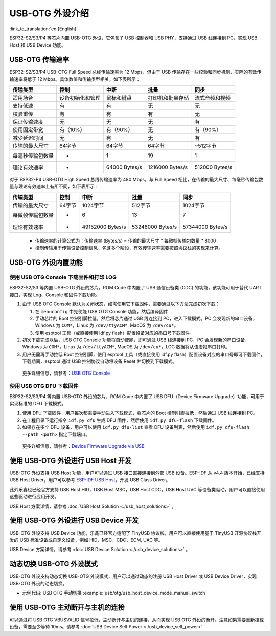 
USB-OTG 外设介绍
------------------

:link_to_translation:`en:[English]`

ESP32-S2/S3/P4 等芯片内置 USB-OTG 外设，它包含了 USB 控制器和 USB PHY，支持通过 USB 线连接到 PC，实现 USB Host 和 USB Device 功能。

USB-OTG 传输速率
^^^^^^^^^^^^^^^^^^^

ESP32-S2/S3/P4 USB-OTG Full Speed 总线传输速率为 12 Mbps，但由于 USB 传输存在一些校验和同步机制，实际的有效传输速率将低于 12 Mbps。具体数值和传输类型相关，如下表所示：

.. list-table::
   :header-rows: 1

   * - **传输类型**
     - **控制**
     - **中断**
     - **批量**
     - **同步**
   * - 适用场合
     - 设备初始化和管理
     - 鼠标和键盘
     - 打印机和批量存储
     - 流式音频和视频
   * - 支持低速
     - 有
     - 有
     - 无
     - 无
   * - 校验重传
     - 有
     - 有
     - 有
     - 无
   * - 保证传输速度
     - 无
     - 无
     - 无
     - 有
   * - 使用固定带宽
     - 有（10%）
     - 有（90%）
     - 无
     - 有（90%）
   * - 减少延迟时间
     - 无
     - 有
     - 无
     - 有
   * - 传输的最大尺寸
     - 64字节
     - 64字节
     - 64字节
     - ~512字节
   * - 每毫秒传输包数量
     - *
     - 1
     - 19
     - 1
   * - 理论有效速率
     - *
     - 64000 Bytes/s
     - 1216000 Bytes/s
     - 512000 Bytes/s


..

对于 ESP32-P4 USB-OTG High Speed 总线传输速率为 480 Mbps，与 Full Speed 相比，在传输的最大尺寸、每毫秒传输包数量与理论有效速率上有所不同，如下表所示：

.. list-table::
   :header-rows: 1

   * - **传输类型**
     - **控制**
     - **中断**
     - **批量**
     - **同步**
   * - 传输的最大尺寸
     - 64字节
     - 1024字节
     - 512字节
     - 1024字节
   * - 每微帧传输包数量
     - *
     - 6
     - 13
     - 7
   * - 理论有效速率
     - *
     - 49152000 Bytes/s
     - 53248000 Bytes/s
     - 57344000 Bytes/s
..


   * 传输速率的计算公式为：传输速率 (Bytes/s) = 传输的最大尺寸 * 每微帧传输包数量 * 8000
   * 控制传输用于传输设备控制信息，包含多个阶段，有效传输速率需要按照协议栈的实现来计算。


USB-OTG 外设内置功能
^^^^^^^^^^^^^^^^^^^^^^^^^

使用 USB OTG Console 下载固件和打印 LOG
~~~~~~~~~~~~~~~~~~~~~~~~~~~~~~~~~~~~~~~~~~~

ESP32-S2/S3 等内置 USB-OTG 外设的芯片，ROM Code 中内置了 USB 通信设备类 (CDC) 的功能，该功能可用于替代 UART 接口，实现 Log、Console 和固件下载功能。


#. 由于 USB OTG Console 默认为关闭状态，如需使用它下载固件，需要通过以下方法完成初次下载：

   #. 在 ``menuconfig`` 中先使能 USB OTG Console 功能，然后编译固件
   #. 手动芯片的 Boot 控制引脚拉低，然后将芯片通过 USB 线连接到 PC，进入下载模式。PC 会发现新的串口设备，Windows 为 ``COM*``\ ，Linux 为 ``/dev/ttyACM*``\ , MacOS 为 ``/dev/cu*``\ 。
   #. 使用 esptool 工具（或直接使用 idf.py flash）配置设备对应的串口号下载固件。

#. 初次下载完成以后，USB OTG Console 功能将自动使能，即可通过 USB 线连接到 PC，PC 会发现新的串口设备，Windows 为 ``COM*``\ ，Linux 为 ``/dev/ttyACM*``\ , MacOS 为 ``/dev/cu*``\ ，LOG 数据将从该虚拟串口打印。

#. 用户无需再手动拉低 Boot 控制引脚，使用 esptool 工具（或直接使用 idf.py flash）配置设备对应的串口号即可下载固件，下载期间，esptool 通过 USB 控制协议自动将设备 Reset 并切换到下载模式。

..

   更多详细信息，请参考：\ `USB OTG Console <https://docs.espressif.com/projects/esp-idf/en/latest/esp32s2/api-guides/usb-otg-console.html>`_


使用 USB OTG DFU 下载固件
~~~~~~~~~~~~~~~~~~~~~~~~~~~~~~~~~~~~~~~~~~~

ESP32-S2/S3/P4 等内置 USB-OTG 外设的芯片，ROM Code 中内置了 USB DFU（Device Firmware Upgrade）功能，可用于实现标准的 DFU 下载模式。


#. 使用 DFU 下载固件，用户每次都需要手动进入下载模式，将芯片的 Boot 控制引脚拉低，然后通过 USB 线连接到 PC。
#. 在工程目录下运行指令 ``idf.py dfu`` 生成 DFU 固件，然后使用 ``idf.py dfu-flash`` 下载固件。
#. 如果存在多个 DFU 设备，用户可以使用 ``idf.py dfu-list`` 查看 DFU 设备列表，然后使用 ``idf.py dfu-flash --path <path>`` 指定下载端口。

..

   更多详细信息，请参考：\ `Device Firmware Upgrade via USB <https://docs.espressif.com/projects/esp-idf/en/latest/esp32s2/api-guides/dfu.html>`_


使用 USB-OTG 外设进行 USB Host 开发
^^^^^^^^^^^^^^^^^^^^^^^^^^^^^^^^^^^^^

USB-OTG 外设支持 USB Host 功能，用户可以通过 USB 接口直接连接到外部 USB 设备。ESP-IDF 从 v4.4 版本开始，已经支持 USB Host Driver，用户可以参考 `ESP-IDF USB Host <https://docs.espressif.com/projects/esp-idf/en/latest/esp32s3/api-reference/peripherals/usb_host.html>`_\ ，开发 USB Class Driver。

此外乐鑫也已经官方支持 USB Host HID，USB Host MSC，USB Host CDC，USB Host UVC 等设备类驱动，用户可以直接使用这些驱动进行应用开发。

USB Host 方案详情，请参考 :doc:`USB Host Solution <./usb_host_solutions>` 。

使用 USB-OTG 外设进行 USB Device 开发
^^^^^^^^^^^^^^^^^^^^^^^^^^^^^^^^^^^^^^^^

USB-OTG 外设支持 USB Device 功能，乐鑫已经官方适配了 TinyUSB 协议栈，用户可以直接使用基于 TinyUSB 开源协议栈开发的 USB 标准设备或自定义设备，例如 HID，MSC，CDC，ECM, UAC 等。

USB Device 方案详情，请参考 :doc:`USB Device Solution <./usb_device_solutions>` 。

动态切换 USB-OTG 外设模式
^^^^^^^^^^^^^^^^^^^^^^^^^^^^^^^^^^^^^^^^

USB-OTG 外设支持动态切换 USB-OTG 外设模式，用户可以通过动态的注册 USB Host Driver 或 USB Device Driver，实现 USB-OTG 外设的动态切换。

* 示例代码: USB OTG 手动切换 :example:`usb/otg/usb_host_device_mode_manual_switch`

使用 USB-OTG 主动断开与主机的连接
^^^^^^^^^^^^^^^^^^^^^^^^^^^^^^^^^^^^^^^^

可以通过将 USB OTG VBUSVALID 信号拉低，主动断开与主机的连接，从而实现 USB OTG 外设的断开。注意如果需要重新挂载设备，需要至少等待 10ms。请参考 :doc:`USB Device Self Power <./usb_device_self_power>`
